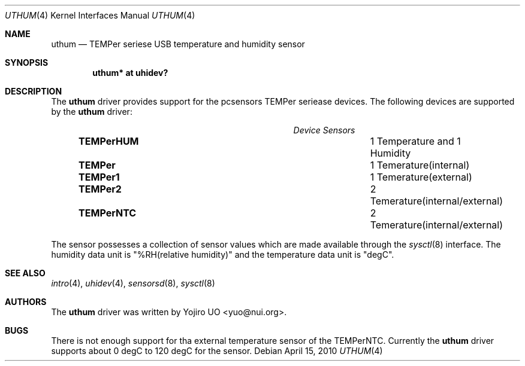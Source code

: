 .\"	$OpenBSD: uthum.4,v 1.4 2010/04/15 15:22:39 yuo Exp $
.\"
.\" Copyright (c) 2009 Yojiro UO <yuo@nui.org>
.\"
.\" Permission to use, copy, modify, and distribute this software for any
.\" purpose with or without fee is hereby granted, provided that the above
.\" copyright notice and this permission notice appear in all copies.
.\"
.\" THE SOFTWARE IS PROVIDED "AS IS" AND THE AUTHOR DISCLAIMS ALL WARRANTIES
.\" WITH REGARD TO THIS SOFTWARE INCLUDING ALL IMPLIED WARRANTIES OF
.\" MERCHANTABILITY AND FITNESS. IN NO EVENT SHALL THE AUTHOR BE LIABLE FOR
.\" ANY SPECIAL, DIRECT, INDIRECT, OR CONSEQUENTIAL DAMAGES OR ANY DAMAGES
.\" WHATSOEVER RESULTING FROM LOSS OF USE, DATA OR PROFITS, WHETHER IN AN
.\" ACTION OF CONTRACT, NEGLIGENCE OR OTHER TORTIOUS ACTION, ARISING OUT OF
.\" OR IN CONNECTION WITH THE USE OR PERFORMANCE OF THIS SOFTWARE.
.\"
.Dd $Mdocdate: April 15 2010 $
.Dt UTHUM 4
.Os
.Sh NAME
.Nm uthum
.Nd TEMPer seriese USB temperature and humidity sensor
.Sh SYNOPSIS
.Cd "uthum* at uhidev?"
.Sh DESCRIPTION
The
.Nm
driver provides support for the pcsensors TEMPer seriease devices.
The following devices are supported by the
.Nm
driver:
.Pp
.Bl -column "Device          " "Sensors" -compact -offset 6n
.It Em "Device              Sensors"
.It Li "TEMPerHUM" Ta 1 Temperature and 1 Humidity
.It Li "TEMPer" Ta 1 Temerature(internal)
.It Li "TEMPer1" Ta 1 Temerature(external)
.It Li "TEMPer2" Ta 2 Temerature(internal/external)
.It Li "TEMPerNTC" Ta 2 Temerature(internal/external)
.El
.Pp
The sensor possesses a collection of sensor values which are
made available through the
.Xr sysctl 8
interface.
The humidity data unit is "%RH(relative humidity)" and the 
temperature data unit is "degC".
.Sh SEE ALSO
.Xr intro 4 ,
.Xr uhidev 4 ,
.Xr sensorsd 8 ,
.Xr sysctl 8
.Sh AUTHORS
.An -nosplit
The
.Nm
driver was written by
.An Yojiro UO Aq yuo@nui.org .
.Sh BUGS
There is not enough support for tha external temperature sensor
of the TEMPerNTC. Currently the
.Nm
driver supports about 0 degC to 120 degC for the sensor.
